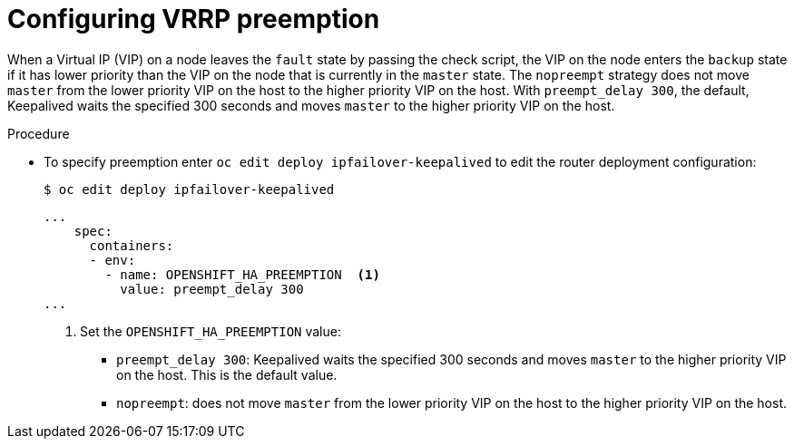 // Module included in the following assemblies:
//
// * networking/configuring-ipfailover.adoc

:_mod-docs-content-type: PROCEDURE
[id="nw-ipfailover-configuring-vrrp-preemption_{context}"]
= Configuring VRRP preemption

When a Virtual IP (VIP) on a node leaves the `fault` state by passing the check script, the VIP on the node enters the `backup` state if it has lower priority than the VIP on the node that is currently in the `master` state.
The `nopreempt` strategy does not move `master` from the lower priority VIP on the host to the higher priority VIP on the host. With `preempt_delay 300`, the default, Keepalived waits the specified 300 seconds and moves `master` to the higher priority VIP on the host.

.Procedure

* To specify preemption enter `oc edit deploy ipfailover-keepalived` to edit the router deployment configuration:
+
[source,terminal]
----
$ oc edit deploy ipfailover-keepalived
----
+
[source,yaml]
----
...
    spec:
      containers:
      - env:
        - name: OPENSHIFT_HA_PREEMPTION  <1>
          value: preempt_delay 300
...
----
<1> Set the `OPENSHIFT_HA_PREEMPTION` value:
- `preempt_delay 300`: Keepalived waits the specified 300 seconds and moves `master` to the higher priority VIP on the host. This is the default value.
- `nopreempt`: does not move `master` from the lower priority VIP on the host to the higher priority VIP on the host.
